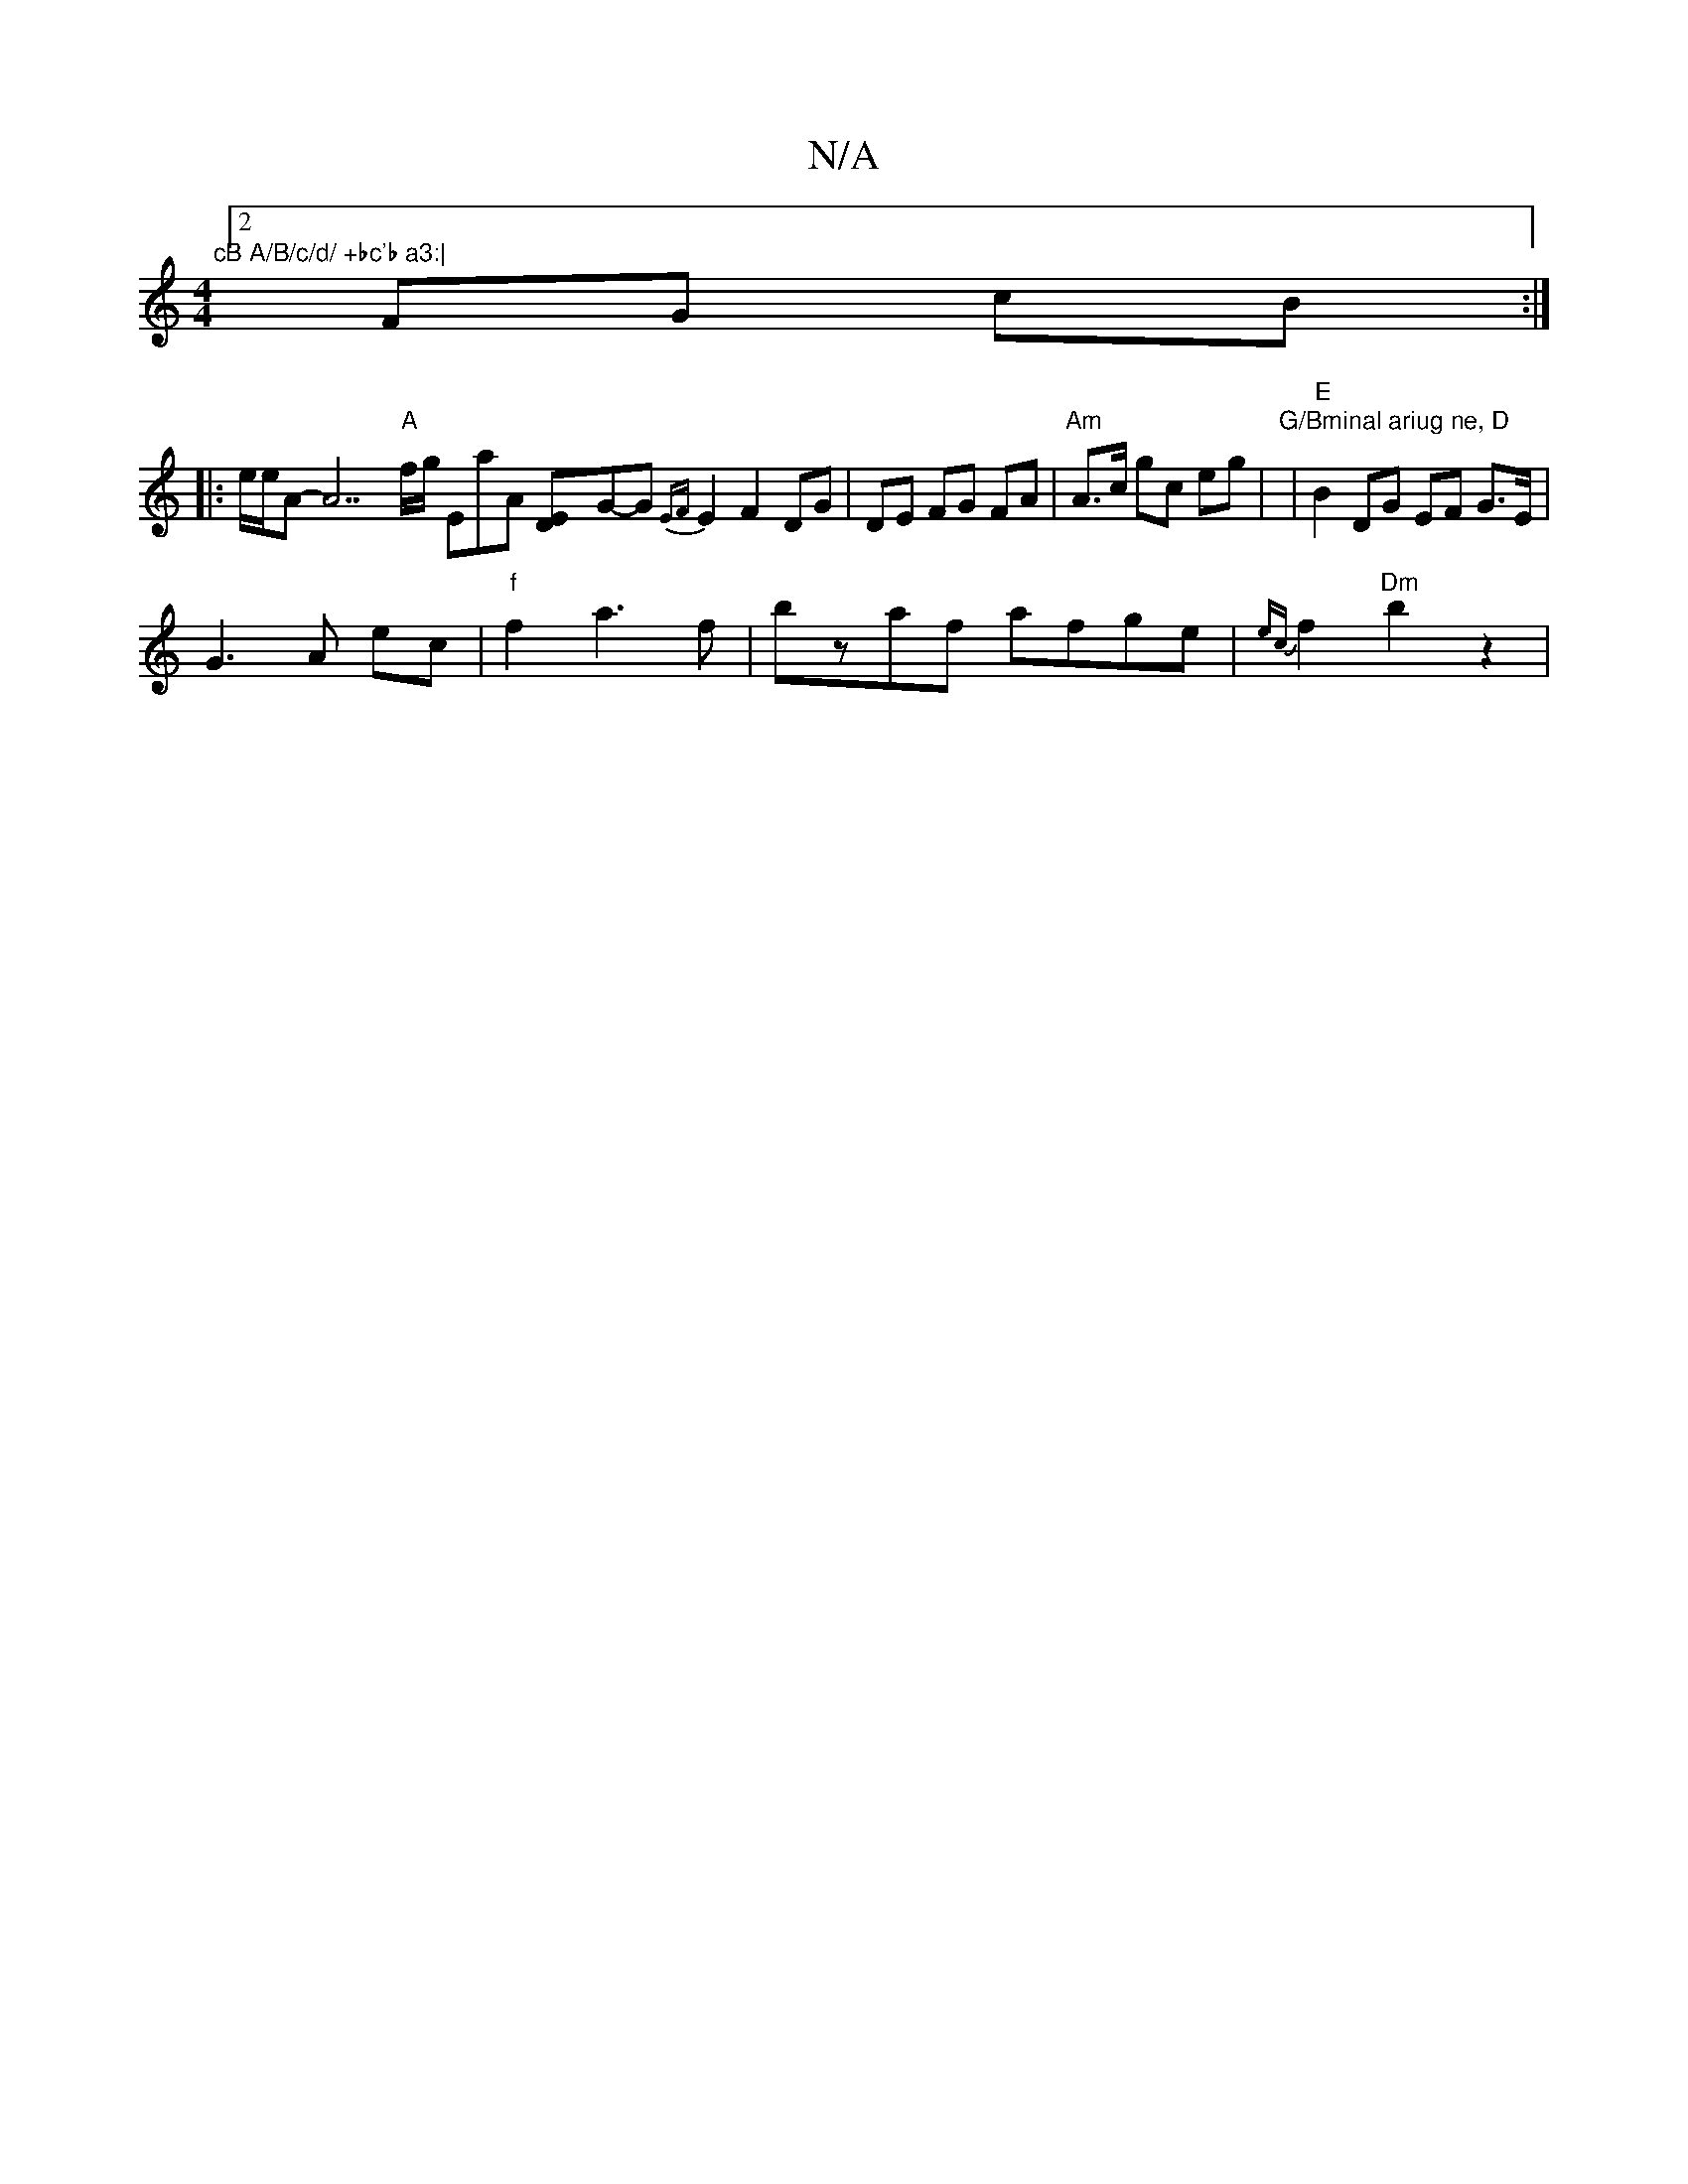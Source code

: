 X:1
T:N/A
M:4/4
R:N/A
K:Cmajor
7"cB A/B/c/d/ +bc'b a3:|
[2 FG- cB :|
|: e/e/A-A7"A"f/2g/2 EmaA [ED]-G-G {EF}E2 F2 DG| DE FG FA|"Am" A>c gc eg|"G/Bminal ariug ne, D" |"E"B2 DG EF G>E |
G3A ec|"f"f2 a3 f-|bzaf afge|{ec}f2 "Dm"b2 z2 |